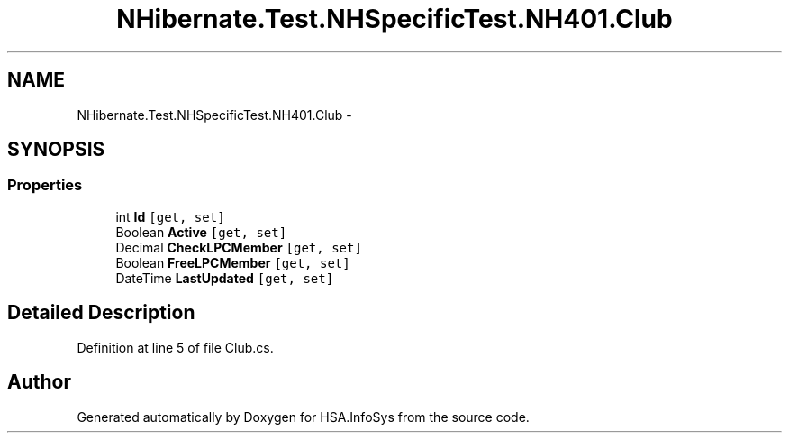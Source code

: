 .TH "NHibernate.Test.NHSpecificTest.NH401.Club" 3 "Fri Jul 5 2013" "Version 1.0" "HSA.InfoSys" \" -*- nroff -*-
.ad l
.nh
.SH NAME
NHibernate.Test.NHSpecificTest.NH401.Club \- 
.SH SYNOPSIS
.br
.PP
.SS "Properties"

.in +1c
.ti -1c
.RI "int \fBId\fP\fC [get, set]\fP"
.br
.ti -1c
.RI "Boolean \fBActive\fP\fC [get, set]\fP"
.br
.ti -1c
.RI "Decimal \fBCheckLPCMember\fP\fC [get, set]\fP"
.br
.ti -1c
.RI "Boolean \fBFreeLPCMember\fP\fC [get, set]\fP"
.br
.ti -1c
.RI "DateTime \fBLastUpdated\fP\fC [get, set]\fP"
.br
.in -1c
.SH "Detailed Description"
.PP 
Definition at line 5 of file Club\&.cs\&.

.SH "Author"
.PP 
Generated automatically by Doxygen for HSA\&.InfoSys from the source code\&.

